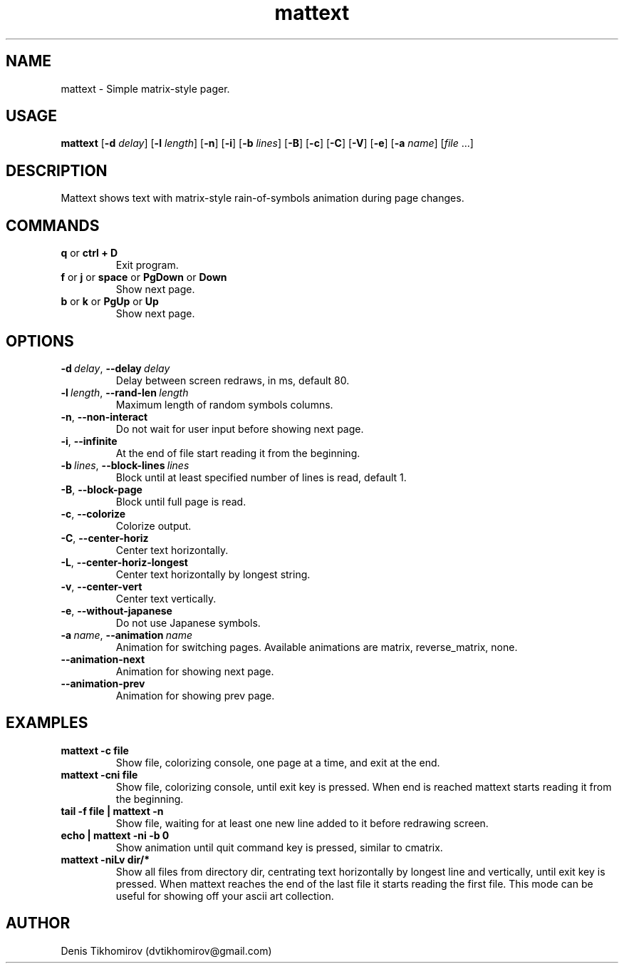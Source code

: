 .TH mattext 1 "26 September 2015"
.SH NAME
mattext \- Simple matrix\-style pager.

.SH USAGE
.B mattext
.RB [\| \-d
.IR delay \|]
.RB [\| \-l
.IR length \|]
.RB [\| \-n \|]
.RB [\| \-i \|]
.RB [\| \-b
.IR lines \|]
.RB [\| \-B \|]
.RB [\| \-c \|]
.RB [\| \-C \|]
.RB [\| \-V \|]
.RB [\| \-e \|]
.RB [\| \-a
.IR name \|]
.RI [\| file \ .\|.\|. \| ]

.SH DESCRIPTION
.PP
Mattext shows text with matrix\-style rain\-of\-symbols animation during page changes.

.SH COMMANDS
.TP
.B q\fR or \fBctrl + D
Exit program.
.TP
.B f\fR or \fBj\fR or \fBspace\fR or \fBPgDown\fR or \fBDown
Show next page.
.TP
.B b\fR or \fBk\fR or \fBPgUp\fR or \fBUp
Show next page.

.SH OPTIONS
.TP
.B \-d\ \fIdelay\fR,\ \fB\-\-delay\ \fIdelay
Delay between screen redraws, in ms, default 80.
.TP
.B \-l\ \fIlength\fR,\ \fB\-\-rand-len\ \fIlength
Maximum length of random symbols columns.
.TP
.B \-n\fR,\ \fB\-\-non\-interact
Do not wait for user input before showing next page.
.TP
.B \-i\fR,\ \fB\-\-infinite
At the end of file start reading it from the beginning.
.TP
.B \-b\ \fIlines\fR,\ \fB\-\-block\-lines\ \fIlines
Block until at least specified number of lines is read, default 1.
.TP
.B \-B\fR,\ \fB\-\-block\-page
Block until full page is read.
.TP
.B \-c\fR,\ \fB\-\-colorize
Colorize output.
.TP
.B \-C\fR,\ \fB\-\-center\-horiz
Center text horizontally.
.TP
.B \-L\fR,\ \fB\-\-center\-horiz\-longest
Center text horizontally by longest string.
.TP
.B \-v\fR,\ \fB\-\-center\-vert
Center text vertically.
.TP
.B \-e\fR,\ \fB\-\-without\-japanese
Do not use Japanese symbols.
.TP
.B \-a\ \fIname\fR,\ \fB\-\-animation\ \fIname
Animation for switching pages. Available animations are matrix, reverse_matrix, none.
.TP
.B \-\-animation\-next
Animation for showing next page.
.TP
.B \-\-animation\-prev
Animation for showing prev page.

.SH EXAMPLES
.TP
.B mattext -c file
Show file, colorizing console, one page at a time, and exit at the end.
.TP
.B mattext -cni file
Show file, colorizing console, until exit key is pressed. When end is reached mattext starts reading it from the beginning.
.TP
.B tail -f file | mattext -n
Show file, waiting for at least one new line added to it before redrawing screen.
.TP
.B echo | mattext -ni -b 0
Show animation until quit command key is pressed, similar to cmatrix.
.TP
.B mattext -niLv dir/*
Show all files from directory dir, centrating text horizontally by longest line and vertically, until exit key is pressed. When mattext reaches the end of the last file it starts reading the first file. This mode can be useful for showing off your ascii art collection.

.SH AUTHOR
Denis Tikhomirov (dvtikhomirov@gmail.com)
